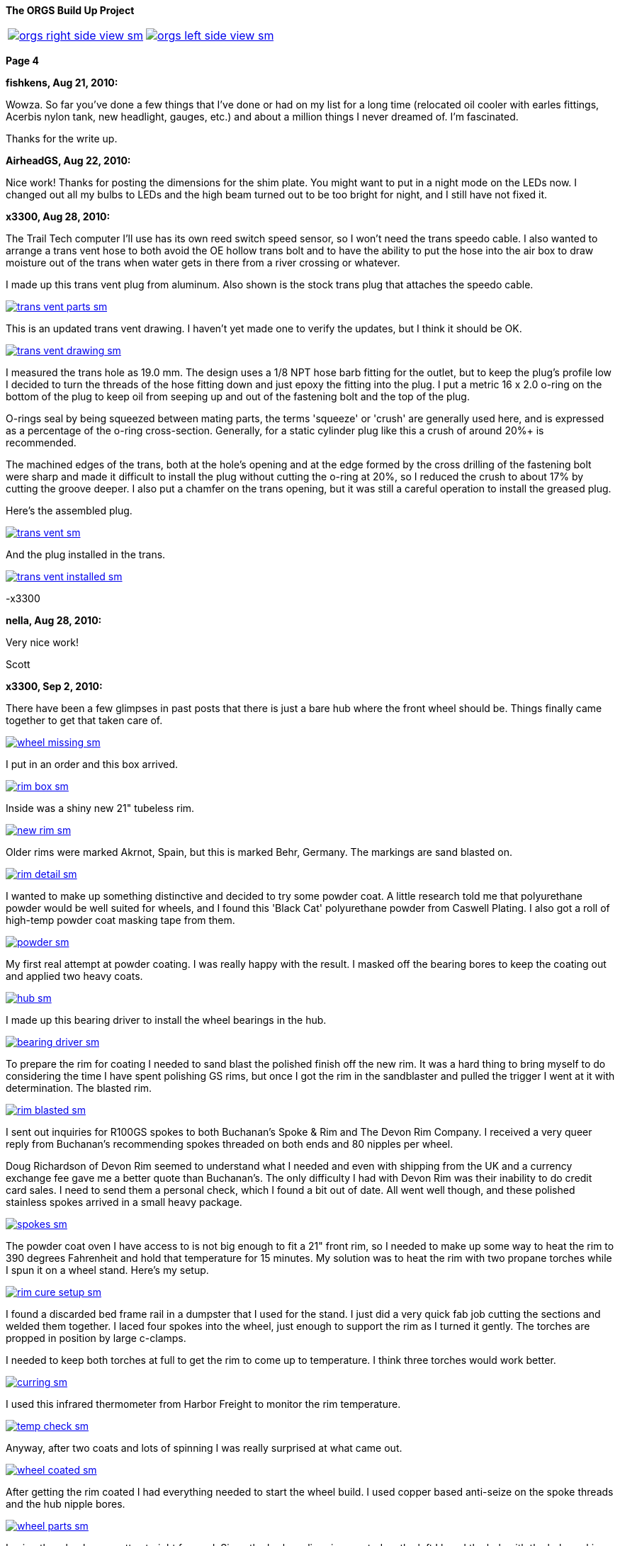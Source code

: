 :url-fdl: https://github.com/glevand/orgs-build-up/blob/master/fabricators-design-license.txt

:url-bmw-frame-gussets: https://www.advrider.com/f/threads/bmw-frame-gussets.638795/
:url-frame-gussets-svg: https://github.com/glevand/bmw-frame-gussets

:url-orgs-content: https://github.com/glevand/orgs-build-up/blob/master/content

:imagesdir: content

:linkattrs:

:notitle:
:nofooter:

= ORGS Build Up - Page 4

[big]*The ORGS Build Up Project*

[cols="a,a", frame=none, grid=none]
|===
| image::orgs-right-side-view-sm.jpg[link={imagesdir}/orgs-right-side-view-lg.jpg,window=_blank]
| image::orgs-left-side-view-sm.jpg[link={imagesdir}/orgs-left-side-view.jpg,window=_blank]
|===

[big]*Page 4*

*fishkens, Aug 21, 2010:*

Wowza. So far you've done a few things that I've done or had on my list for a long time (relocated oil cooler with earles fittings, Acerbis nylon tank, new headlight, gauges, etc.) and about a million things I never dreamed of. I'm fascinated.

Thanks for the write up.

*AirheadGS, Aug 22, 2010:*

Nice work! Thanks for posting the dimensions for the shim plate. You might want to put in a night mode on the LEDs now. I changed out all my bulbs to LEDs and the high beam turned out to be too bright for night, and I still have not fixed it.

*x3300, Aug 28, 2010:*

The Trail Tech computer I'll use has its own reed switch speed sensor, so I won't need the trans speedo cable. I also wanted to arrange a trans vent hose to both avoid the OE hollow trans bolt and to have the ability to put the hose into the air box to draw moisture out of the trans when water gets in there from a river crossing or whatever.

I made up this trans vent plug from aluminum. Also shown is the stock trans plug that attaches the speedo cable.

image::24-trans-vent/trans-vent-parts-sm.jpg[link={imagesdir}/24-trans-vent/trans-vent-parts.jpg,window=_blank]

This is an updated trans vent drawing. I haven't yet made one to verify the updates, but I think it should be OK.

image::24-trans-vent/trans-vent-drawing-sm.jpg[link={imagesdir}/24-trans-vent/trans-vent-drawing.jpg,window=_blank]

I measured the trans hole as 19.0 mm. The design uses a 1/8 NPT hose barb fitting for the outlet, but to keep the plug's profile low I decided to turn the threads of the hose fitting down and just epoxy the fitting into the plug. I put a metric 16 x 2.0 o-ring on the bottom of the plug to keep oil from seeping up and out of the fastening bolt and the top of the plug.

O-rings seal by being squeezed between mating parts, the terms 'squeeze' or 'crush' are generally used here, and is expressed as a percentage of the o-ring cross-section. Generally, for a static cylinder plug like this a crush of around 20%+ is recommended.

The machined edges of the trans, both at the hole's opening and at the edge formed by the cross drilling of the fastening bolt were sharp and made it difficult to install the plug without cutting the o-ring at 20%, so I reduced the crush to about 17% by cutting the groove deeper. I also put a chamfer on the trans opening, but it was still a careful operation to install the greased plug.

Here's the assembled plug.

image::24-trans-vent/trans-vent-sm.jpg[link={imagesdir}/24-trans-vent/trans-vent.jpg,window=_blank]

And the plug installed in the trans.

image::24-trans-vent/trans-vent-installed-sm.jpg[link={imagesdir}/24-trans-vent/trans-vent-installed.jpg,window=_blank]

-x3300

*nella, Aug 28, 2010:*

Very nice work!

Scott

*x3300, Sep 2, 2010:*

There have been a few glimpses in past posts that there is just a bare hub where the front wheel should be. Things finally came together to get that taken care of.

image::25-front-wheel-build/wheel-missing-sm.jpg[link={imagesdir}/25-front-wheel-build/wheel-missing.jpg,window=_blank]

I put in an order and this box arrived.

image::25-front-wheel-build/rim-box-sm.jpg[link={imagesdir}/25-front-wheel-build/rim-box.jpg,window=_blank]

Inside was a shiny new 21" tubeless rim.

image::25-front-wheel-build/new-rim-sm.jpg[link={imagesdir}/25-front-wheel-build/new-rim.jpg,window=_blank]

Older rims were marked Akrnot, Spain, but this is marked Behr, Germany. The markings are sand blasted on.

image::25-front-wheel-build/rim-detail-sm.jpg[link={imagesdir}/25-front-wheel-build/rim-detail.jpg,window=_blank]

I wanted to make up something distinctive and decided to try some powder coat. A little research told me that polyurethane powder would be well suited for wheels, and I found this 'Black Cat' polyurethane powder from Caswell Plating. I also got a roll of high-temp powder coat masking tape from them.

image::25-front-wheel-build/powder-sm.jpg[link={imagesdir}/25-front-wheel-build/powder.jpg,window=_blank]

My first real attempt at powder coating. I was really happy with the result. I masked off the bearing bores to keep the coating out and applied two heavy coats.

image::25-front-wheel-build/hub-sm.jpg[link={imagesdir}/25-front-wheel-build/hub.jpg,window=_blank]

I made up this bearing driver to install the wheel bearings in the hub.

image::25-front-wheel-build/bearing-driver-sm.jpg[link={imagesdir}/25-front-wheel-build/bearing-driver.jpg,window=_blank]

To prepare the rim for coating I needed to sand blast the polished finish off the new rim. It was a hard thing to bring myself to do considering the time I have spent polishing GS rims, but once I got the rim in the sandblaster and pulled the trigger I went at it with determination. The blasted rim.

image::25-front-wheel-build/rim-blasted-sm.jpg[link={imagesdir}/25-front-wheel-build/rim-blasted.jpg,window=_blank]

I sent out inquiries for R100GS spokes to both Buchanan's Spoke & Rim and The Devon Rim Company. I received a very queer reply from Buchanan's recommending spokes threaded on both ends and 80 nipples per wheel.

Doug Richardson of Devon Rim seemed to understand what I needed and even with shipping from the UK and a currency exchange fee gave me a better quote than Buchanan's. The only difficulty I had with Devon Rim was their inability to do credit card sales. I need to send them a personal check, which I found a bit out of date. All went well though, and these polished stainless spokes arrived in a small heavy package.

image::25-front-wheel-build/spokes-sm.jpg[link={imagesdir}/25-front-wheel-build/spokes.jpg,window=_blank]

The powder coat oven I have access to is not big enough to fit a 21" front rim, so I needed to make up some way to heat the rim to 390 degrees Fahrenheit and hold that temperature for 15 minutes. My solution was to heat the rim with two propane torches while I spun it on a wheel stand. Here's my setup.

image::25-front-wheel-build/rim-cure-setup-sm.jpg[link={imagesdir}/25-front-wheel-build/rim-cure-setup.jpg,window=_blank]

I found a discarded bed frame rail in a dumpster that I used for the stand. I just did a very quick fab job cutting the sections and welded them together. I laced four spokes into the wheel, just enough to support the rim as I turned it gently. The torches are propped in position by large c-clamps.

I needed to keep both torches at full to get the rim to come up to temperature. I think three torches would work better.

image::25-front-wheel-build/curring-sm.jpg[link={imagesdir}/25-front-wheel-build/curring.jpg,window=_blank]

I used this infrared thermometer from Harbor Freight to monitor the rim temperature.

image::25-front-wheel-build/temp-check-sm.jpg[link={imagesdir}/25-front-wheel-build/temp-check.jpg,window=_blank]

Anyway, after two coats and lots of spinning I was really surprised at what came out.

image::25-front-wheel-build/wheel-coated-sm.jpg[link={imagesdir}/25-front-wheel-build/wheel-coated.jpg,window=_blank]

After getting the rim coated I had everything needed to start the wheel build. I used copper based anti-seize on the spoke threads and the hub nipple bores.

image::25-front-wheel-build/wheel-parts-sm.jpg[link={imagesdir}/25-front-wheel-build/wheel-parts.jpg,window=_blank]

Lacing the wheel was pretty straight forward. Since the brake caliper is mounted on the left I laced the hub with the hub markings on the right so the markings would be visible as on the original wheel.

To get a close to equal initial spoke length I used this M3 screw with nuts as a depth gauge through the top of the nipple. Also shown here are some grub screws. I ended up not using these. I'll see how things work out without them.

image::25-front-wheel-build/depth-gauge-sm.jpg[link={imagesdir}/25-front-wheel-build/depth-gauge.jpg,window=_blank]

To keep track of where I was I put these marks on the wheel. The tape on the rim with the red circle marks the axial high point. The blue was to mark the rim weld.

image::25-front-wheel-build/marks-sm.jpg[link={imagesdir}/25-front-wheel-build/marks.jpg,window=_blank]

Here are the tools I used to build the wheel. A dial indicator, a torque wrench, masking tape and markers.

image::25-front-wheel-build/tools-sm.jpg[link={imagesdir}/25-front-wheel-build/tools.jpg,window=_blank]

Here's how I setup the dial indicator. It was a little tiring to bend over to read it though. I put a little grease on the rim to lubricate where the dial indicator plunger slid on the rim. I didn't want to put the indicator on the outside of the rim for fear of scratching that finish.

image::25-front-wheel-build/indicator-sm.jpg[link={imagesdir}/25-front-wheel-build/indicator.jpg,window=_blank]

After I got the radial and axial run-out in control I set the dish with this straight edge.

image::25-front-wheel-build/dish-sm.jpg[link={imagesdir}/25-front-wheel-build/dish.jpg,window=_blank]

In the end I had a radial run-out of 0.7 mm and an axial run-out of 0.4 mm. The BMW service manual gives a factory tolerance of 1.0 mm and a service limit of 1.3 mm for both.

Here's the finished wheel with a TKC-80 mounted.

image::25-front-wheel-build/wheel-installed-sm.jpg[link={imagesdir}/25-front-wheel-build/wheel-installed.jpg,window=_blank]

I can now finally after many months roll the bike around.

-x3300

*Padmei, Sep 3, 2010:*

Far out nice rims.

*NordieBoy, Sep 3, 2010:*

Nicely done.

*Gimmeslack, Sep 3, 2010:*

This is frikkin' amazing. Brilliant hillbilly engineering!!

*rediRrakaD, Sep 3, 2010:*

Once again a creative solution . Thanks for posting. S.

*datchew, Sep 3, 2010:*

black rims and TKC-80's.

I'm seeing a trend developing here. Real nice work so far. I'm enjoying watching.

*One Less Harley, Sep 3, 2010:*

wish I had known you needed a rim as I could have sold you a good used one for half of BMW price. To late as I sent the rim and hub to have a tube rim laced to a GS front hub.

*x3300, Sep 19, 2010:*

I needed to make up a long brake line that routes around the big Trail Tech race lamp.

The R1200RT caliper I'm using had a broken off bleeder, so I figured it would be a good time to fix it. I bought a new bleeder and removed the broken stub with a bolt extractor. I heated the caliper around the bleeder with a torch to expand the aluminum.

image::26-brake-line/extractor-sm.jpg[link={imagesdir}/26-brake-line/extractor.jpg,window=_blank]

I got a few different kinds of hose to make up the brake line. Also shown is the bulk braided brake hose.

image::26-brake-line/hose-sm.jpg[link={imagesdir}/26-brake-line/hose.jpg,window=_blank]

I used Earl's Speed Flex -3 hose and Speed Seal hose ends to makeup the line. Details of its use have been covered elsewhere. To get some rigidity in the run between the mount at the top of the fork protector and the line guide I used some stiff plastic hose over the brake line.

When the fork compressed a sharp bend was forming at the upper hose end. I was worried that over time the brake hose Teflon liner may fail here due to fatigue so I used some flexible hose over the brake hose there to reduce the the stress. I used some heat shrink tubing to seal the joints and hold things together. The banjo bolts are just OE BMW (M10x1.0x18).

image::26-brake-line/finished-line-sm.jpg[link={imagesdir}/26-brake-line/finished-line.jpg,window=_blank]

The CRF has a plastic brake line guide that mounts close to the center of the lower triple clamp. It was not possible to use this with the Trail Tech Race Lamp so I made up a guide from aluminum that mounts to the fork upper with a large hose clamp. For a trim look I used a European spec clamp that has the thinner band width.

image::26-brake-line/guide-sm.jpg[link={imagesdir}/26-brake-line/guide.jpg,window=_blank]

Here's how the guide mounts to the fork. I made the hole big enough to slide a hose end through, but since there's no split in the guide I'll need to remove a hose end from either the master cylinder or the caliper to get the guide off the line.

image::26-brake-line/guide-installed-sm.jpg[link={imagesdir}/26-brake-line/guide-installed.jpg,window=_blank]

After getting the line on and the system bled I found that two of the caliper pistons were sticky, so I took the caliper apart to clean it up and found some build up on those pistons. The seals didn't show any wear so I didn't replace them.

This caliper uses internal dust seals, as apposed to the external seal of the OE R100GS caliper. I think this internal seal design would be effected by dirt riding more than the external seal design.

image::26-brake-line/caliper-sm.jpg[link={imagesdir}/26-brake-line/caliper.jpg,window=_blank]

This photo shows the seal grooves of the caliper body. The inner groves are for the pressure seals, and the outer for the dust seals.

image::26-brake-line/grooves-sm.jpg[link={imagesdir}/26-brake-line/grooves.jpg,window=_blank]

After the cleanup the caliper worked better. Heres a view of the lower line routing.

image::26-brake-line/done-sm.jpg[link={imagesdir}/26-brake-line/done.jpg,window=_blank]

-x3300

*x3300, Sep 24, 2010:*

I saw this R100RT monolever arm up for sale so I figured I'd see what could be done with it.

image::27-monolever-arm/new-arm-sm.jpg[link={imagesdir}/27-monolever-arm/new-arm.jpg,window=_blank]

image::27-monolever-arm/arm-inside-sm.jpg[link={imagesdir}/27-monolever-arm/arm-inside.jpg,window=_blank]

Here are a few shots that compare the parlever arm to the monolever.

image::27-monolever-arm/compare-arm-sm.jpg[link={imagesdir}/27-monolever-arm/compare-arm.jpg,window=_blank]

image::27-monolever-arm/compare-brake-face-sm.jpg[link={imagesdir}/27-monolever-arm/compare-brake-face.jpg,window=_blank]

image::27-monolever-arm/compare-brake-side-sm.jpg[link={imagesdir}/27-monolever-arm/compare-brake-side.jpg,window=_blank]

The GS wheel fitted to the monolever arm. There's about a 20 mm gap betwen the hub and the final drive.

image::27-monolever-arm/wheel-offset-sm.jpg[link={imagesdir}/27-monolever-arm/wheel-offset.jpg,window=_blank]

image::27-monolever-arm/gripster-clearance-sm.jpg[link={imagesdir}/27-monolever-arm/gripster-clearance.jpg,window=_blank]

I did some measurements to get an idea of wheel travel limits with the monolever arm. In both the topped-out and bottomed-out case the limiting factor was the u-joint rubbing on the inside of the swingarm.

image::27-monolever-arm/topped-out-sm.jpg[link={imagesdir}/27-monolever-arm/topped-out.jpg,window=_blank]

image::27-monolever-arm/half-sm.jpg[link={imagesdir}/27-monolever-arm/half.jpg,window=_blank]

image::27-monolever-arm/bottomed-out-sm.jpg[link={imagesdir}/27-monolever-arm/bottomed-out.jpg,window=_blank]

To get the drive shaft out of the swingarm I made up this spring compressor. The threaded parts extra long so it will work with longer swingarms.

image::27-monolever-arm/compressor-sm.jpg[link={imagesdir}/27-monolever-arm/compressor.jpg,window=_blank]

Here's the compressor in action.

image::27-monolever-arm/compressing-sm.jpg[link={imagesdir}/27-monolever-arm/compressing.jpg,window=_blank]

The u-joint was going bad so I'll need to replace it. I pressed the bearing caps out with this press, but I think just the screw of a bench vise would give enough force.

image::27-monolever-arm/pressing-sm.jpg[link={imagesdir}/27-monolever-arm/pressing.jpg,window=_blank]

Once the bearing cap was pressed out as much as it could be I grabbed the end of it with a bench vise and hammered the yoke off it.

image::27-monolever-arm/joint-removal-sm.jpg[link={imagesdir}/27-monolever-arm/joint-removal.jpg,window=_blank]

The disassembled arm and shaft.

image::27-monolever-arm/mono-parts-sm.jpg[link={imagesdir}/27-monolever-arm/mono-parts.jpg,window=_blank]

I did this mock-up to see where things could go.

image::27-monolever-arm/lt-mockup-sm.jpg[link={imagesdir}/27-monolever-arm/lt-mockup.jpg,window=_blank]

-x3300

*fishkens, Sep 24, 2010:*

Neato. Looking forward to the next update.

Thanks.

*rediRrakaD, Sep 25, 2010:*

X303,

Heading in this direction???

image::dr-mono-arm.jpg[]

*x3300, Oct 1, 2010:*

rediRrakaD, whether or not we have realized it yet, I think we are all heading there.

I took a trip over to the scrap yard to look around for some stock I'll need while working on the monolever arm.

Here's what I found from the left; two 3/4" hardened bolts for the shaft, one of which I hoped would work, a section of 2"x1/16" tube for a cross brace, a rusty piece of 1" square tube for a fixture brace, and a section of 3"x2"x3/16" rectangular tube to make up the main part of the fixture.

image::28-swingarm-fixture/fixture-stock-sm.jpg[link={imagesdir}/28-swingarm-fixture/fixture-stock.jpg,window=_blank]

My idea was to have a T-shaped fixture made of heavy gauge rectangular tube that would clamp the front of the swingarm at the swingarm pivot bearings, and then to have an indexable end plate that duplicates the final drive mounting pattern to hold the rear of the arm. The indexing of the end plate would allow it to hold swingarms of differing lengths.

I made up these swingarm fixture drawings to work with:

{url-orgs-content}/28-swingarm-fixture/bearing-plug.dxf
{url-orgs-content}/28-swingarm-fixture/angle-plate.dxf
{url-orgs-content}/28-swingarm-fixture/main-arm.dxf

The main arm acts as a stable base for the other parts and allows indexing of the angle plate at 25mm increments. Arms of 0, 50, 75, 100, and 125mm. I don't think 25mm worth the effort, and the two index holes at 50mm were actually an error in my drawing that I didn't catch until after I got the machining done.

image::28-swingarm-fixture/main-arm-drawing-sm.jpg[link={imagesdir}/28-swingarm-fixture/main-arm-drawing.jpg,window=_blank]

The angle plate duplicates the mounting pattern of the final drive and holds the rear of the swingarm in position. The lower section of the plate has two 10mm chromed pins pressed in that allow precision positioning of the plate on the main arm. The pins provide the alignment, and two 13mm bolts provide the attachment force.

image::28-swingarm-fixture/angle-plate-drawing-sm.jpg[link={imagesdir}/28-swingarm-fixture/angle-plate-drawing.jpg,window=_blank]

The bearing plugs fit into the bores of the swingarm pivot bearings and clamp the front of the swingarm in position. Two bolts with 15mm of the diameter turned down fit into the center hole of the plugs. These bolts then thread into nuts welded on the front risers of the fixture.

image::28-swingarm-fixture/bearing-plug-drawing-sm.jpg[link={imagesdir}/28-swingarm-fixture/bearing-plug-drawing.jpg,window=_blank]

I found these concrete anchor bolts are a handy way to pull the swingarm bearing out of the race.

image::28-swingarm-fixture/bearing-puller-sm.jpg[link={imagesdir}/28-swingarm-fixture/bearing-puller.jpg,window=_blank]

I decided to make the angle plate out of aluminum because aluminum is easy to work with, but I think now it would be better made of steel since it seems as it will wear fast. I bored out the big hole in the angle plate and drilled the holes with this setup.

image::28-swingarm-fixture/boring-sm.jpg[link={imagesdir}/28-swingarm-fixture/boring.jpg,window=_blank]

Here's a detail of the main arm and angle plate. This gives a good view of the angle plate's alignment pins. The bolts fix the plate to the arm and are 1/2-20 UNF grade 8. The hole in the far end of the arm is to accept a bolt that will act as a jack screw to keeps the swingarm from rotating on the front bearing plugs. I found I needed to reposition this hole outward as seen in other photos.

image::28-swingarm-fixture/main-arm-sm.jpg[link={imagesdir}/28-swingarm-fixture/main-arm.jpg,window=_blank]

Anyway, after a while I had this collection of fixture parts assembled and ready for welding.

image::28-swingarm-fixture/fixture-parts-sm.jpg[link={imagesdir}/28-swingarm-fixture/fixture-parts.jpg,window=_blank]

To get the arms aligned for welding I clamped them down to this piece of 3/8" aluminum plate.

image::28-swingarm-fixture/welding-fixture-sm.jpg[link={imagesdir}/28-swingarm-fixture/welding-fixture.jpg,window=_blank]

I welded nuts onto the fixture at the bearing plugs and the jack screw. After welding I needed to chase the threads. This photo also shows the jack screw bolt and how I put a rounded profile on the top to get a constant contact area between the bolt and the swingarm when the bolt is turned.

image::28-swingarm-fixture/chasing-sm.jpg[link={imagesdir}/28-swingarm-fixture/chasing.jpg,window=_blank]

And the finished fixture, its relly a heavy beast.

image::28-swingarm-fixture/fixture-done-sm.jpg[link={imagesdir}/28-swingarm-fixture/fixture-done.jpg,window=_blank]

Here's another view with the arm installed. The idea for use is to set the angle plate at the 0 index, bolt an unmodified arm to the angle plate, then close up the bearing plugs, jack screw and top clamp such that the arm is held in place without any bending force, then cut the arm with a hacksaw and move the index plate to a new position.

image::28-swingarm-fixture/arm-mounted-sm.jpg[link={imagesdir}/28-swingarm-fixture/arm-mounted.jpg,window=_blank]

After having the actual fixture and with some fitting of the arm to it I think the bearing plug method of holding the arm will be difficult to control accurately. I think it will be enough with some careful setup, but I think something with fixed alignment stops welded to the fixture may work better.

-x3300

*fishkens, Oct 1, 2010:*

Fancy! Keep up the great work.

*x3300, Oct 8, 2010:*

I did some hunting around the Internet and took a few trips to local MC dealers with a tape measure in my pocket to collect some info on rear suspensions. I'm not sure of how wheelbase is measured, but I put down what I measured with the bike supported and the suspension topped out, plus an adjustment for the longer swingarm. Here's the tally; wheelbase, travel front and rear, swingarm length, final drive ratio:

  bike     wbase front rear salen final

  R80G/S   1465  200   170  410   3.36
  CRF250R  1478  315   315  ?     -
  R100GS   1514  225   180  455   3.09
  R1200GS  1520  190   200  533   -
  F800GS   1577  230   215  622   -
  HP2      1610  270   250  575   -
  HPN-Adv  1620  295   240  510   -
  ORGS     1622  280   280  535   2.91

It seems 100mm is a common monolever swingarm extension. I wanted to get some more travel and figured I'd try 125mm, so 80mm more than the max of the R100GS paralever swingarm.

I marked the cut with a Sharpie pen, put the arm in the fixture, then went at it with a hacksaw. I put the cut where the swingarm tube runs exactly parallel to the centerline of the bike so that both swingarm tube and the extension tube ends would need 90 degree cuts.

image::29-monolever-extension/cut-arm-sm.jpg[link={imagesdir}/29-monolever-extension/cut-arm.jpg,window=_blank]

Here's a view of the section.

image::29-monolever-extension/section-view-sm.jpg[link={imagesdir}/29-monolever-extension/section-view.jpg,window=_blank]

The 2"x1/16" tube I mentioned in the previous post was intended for the cross brace. I bolted the back end of the arm at the 125mm index of the fixture then measured the angles the cross brace would need. I set the brace to give the maximum support and have just enough clearance to fit an 18" wheel.

I used this hole saw and a vertical mill to cut the tube ends. I set the head at the needed angle then made the cut.

image::29-monolever-extension/hole-saw-sm.jpg[link={imagesdir}/29-monolever-extension/hole-saw.jpg,window=_blank]

The hole saw wasn't long enough to cut straight through the tube, so I needed to cut until the saw bottomed, remove the tube from the vise and cut off the scrap, and then remount the tube and continue with the cut.

image::29-monolever-extension/hole-saw-finish-sm.jpg[link={imagesdir}/29-monolever-extension/hole-saw-finish.jpg,window=_blank]

I drilled this small hole in the bottom of the brace to vent the tube while welding.

image::29-monolever-extension/cross-vent-sm.jpg[link={imagesdir}/29-monolever-extension/cross-vent.jpg,window=_blank]

Here's the arm and additions cleaned up and ready for welding.

image::29-monolever-extension/arm-parts-sm.jpg[link={imagesdir}/29-monolever-extension/arm-parts.jpg,window=_blank]

I used masking tape to hold the extension in place for tack welding. I cut out small sections of tape and made the tack welds.

image::29-monolever-extension/tack-welds-sm.jpg[link={imagesdir}/29-monolever-extension/tack-welds.jpg,window=_blank]

I used this big C-clamp to hold the brace in position for tacking.

image::29-monolever-extension/tacked-cross-sm.jpg[link={imagesdir}/29-monolever-extension/tacked-cross.jpg,window=_blank]

There wasn't much room between the bottom of the arm and the fixture so I needed to use this short tungsten cap to get in there.

image::29-monolever-extension/short-cap-sm.jpg[link={imagesdir}/29-monolever-extension/short-cap.jpg,window=_blank]

Welding in progress.

image::29-monolever-extension/cross-welded-sm.jpg[link={imagesdir}/29-monolever-extension/cross-welded.jpg,window=_blank]

And the finished arm out of the fixture.

image::29-monolever-extension/cross-done-sm.jpg[link={imagesdir}/29-monolever-extension/cross-done.jpg,window=_blank]

I measured the arm before and after welding with this height gage to check the alignment.

image::29-monolever-extension/measure-length-sm.jpg[link={imagesdir}/29-monolever-extension/measure-length.jpg,window=_blank]

Here's the arm installed with a fender and shock mock-up.

image::29-monolever-extension/right-view-sm.jpg[link={imagesdir}/29-monolever-extension/right-view.jpg,window=_blank]

I really like the look of the triangle the arm and big cross brace make just in front of the wheel.

image::29-monolever-extension/left-view-sm.jpg[link={imagesdir}/29-monolever-extension/left-view.jpg,window=_blank]

I'll need to look into and decide on a shock before setting up the shock mounts.

-x3300

*fishkens, Oct 8, 2010:*

x3300 said:

''_I marked the cut with a Sharpie pen, put the arm in the fixture, then went at it with a hacksaw. I put the cut where the swingarm tube runs exactly parallel to the centerline of the bike so that both swingarm tube and the extension tube ends would need 90 degree cuts._''

Still my favorite thread.

But a hacksaw? Is that because you don't have a cutoff saw or band saw where you could set a jig to cut at a 90 degree angle or because you felt you could cut an equally square cut in the same time with a hacksaw or for some other reason. Just curious.

Thanks.

*x3300, Oct 9, 2010:*

fishkens said:

''_But a hacksaw?_''

Hi fishkens,

I used a hacksaw because I wanted to make a cut that was relatively narrow and also precise. I didn't want to have a big gap to weld up, nor to mess around with grinding and fitting the pieces. I think it would be difficult to get that fixture into a bandsaw at the correct orientation. With the arm cut accurately I could just cut the extension tube to 125mm (on a horizontal bandsaw) and weld it in.

The swingarm tube is thin and made of mild steel, so easy enough to cut by hand with a sharp blade. I made an accurate mark around the circumference of the tube with the marker and just made sure the cut was always progressing along that mark.

-x3300

*_NOTICES_*

Copyright 2010, 2011, 2022 x3300

All ORGS design materials are relesed under the {url-fdl}[Fabricators Design License].
